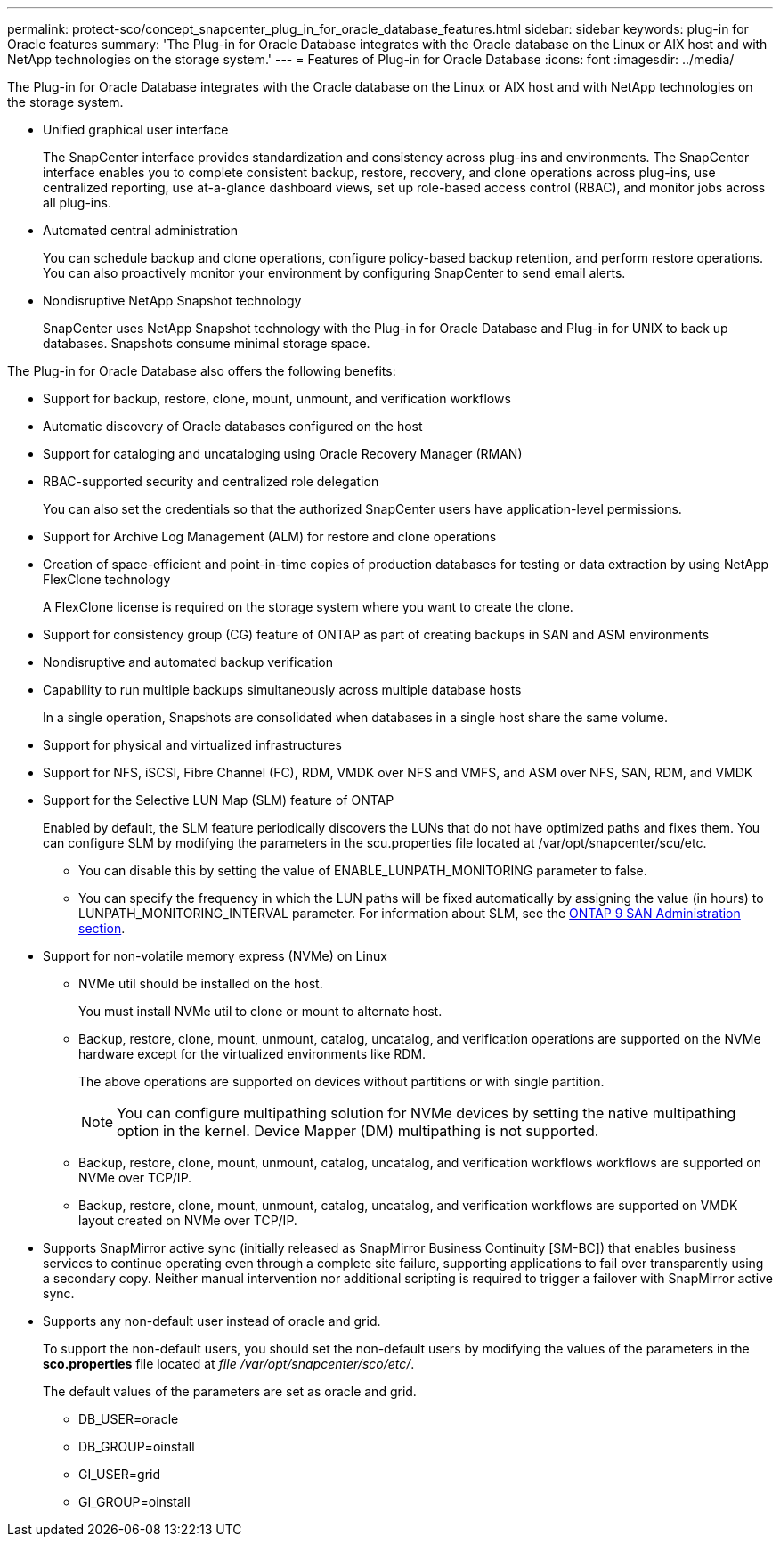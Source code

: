 ---
permalink: protect-sco/concept_snapcenter_plug_in_for_oracle_database_features.html
sidebar: sidebar
keywords: plug-in for Oracle features
summary: 'The Plug-in for Oracle Database integrates with the Oracle database on the Linux or AIX host and with NetApp technologies on the storage system.'
---
= Features of Plug-in for Oracle Database
:icons: font
:imagesdir: ../media/

[.lead]
The Plug-in for Oracle Database integrates with the Oracle database on the Linux or AIX host and with NetApp technologies on the storage system.

* Unified graphical user interface
+
The SnapCenter interface provides standardization and consistency across plug-ins and environments. The SnapCenter interface enables you to complete consistent backup, restore, recovery, and clone operations across plug-ins, use centralized reporting, use at-a-glance dashboard views, set up role-based access control (RBAC), and monitor jobs across all plug-ins.

* Automated central administration
+
You can schedule backup and clone operations, configure policy-based backup retention, and perform restore operations. You can also proactively monitor your environment by configuring SnapCenter to send email alerts.

* Nondisruptive NetApp Snapshot technology
+
SnapCenter uses NetApp Snapshot technology with the Plug-in for Oracle Database and Plug-in for UNIX to back up databases. Snapshots consume minimal storage space.

The Plug-in for Oracle Database also offers the following benefits:

* Support for backup, restore, clone, mount, unmount, and verification workflows
* Automatic discovery of  Oracle databases configured on the host
* Support for cataloging and uncataloging using Oracle Recovery Manager (RMAN)
* RBAC-supported security and centralized role delegation
+
You can also set the credentials so that the authorized SnapCenter users have application-level permissions.

* Support for Archive Log Management (ALM) for restore and clone operations
* Creation of space-efficient and point-in-time copies of production databases for testing or data extraction by using NetApp FlexClone technology
+
A FlexClone license is required on the storage system where you want to create the clone.

* Support for consistency group (CG) feature of ONTAP as part of creating backups in SAN and ASM environments
* Nondisruptive and automated backup verification
* Capability to run multiple backups simultaneously across multiple database hosts
+
In a single operation, Snapshots are consolidated when databases in a single host share the same volume.

* Support for physical and virtualized infrastructures
* Support for NFS, iSCSI, Fibre Channel (FC), RDM, VMDK over NFS and VMFS, and ASM over NFS, SAN, RDM, and VMDK
* Support for the Selective LUN Map (SLM) feature of ONTAP
+
Enabled by default, the SLM feature periodically discovers the LUNs that do not have optimized paths and fixes them. You can configure SLM by modifying the parameters in the scu.properties file located at /var/opt/snapcenter/scu/etc.

 ** You can disable this by setting the value of ENABLE_LUNPATH_MONITORING parameter to false.
 ** You can specify the frequency in which the LUN paths will be fixed automatically by assigning the value (in hours) to LUNPATH_MONITORING_INTERVAL parameter.
For information about SLM, see the https://docs.netapp.com/us-en/ontap/san-admin/index.html[ONTAP 9 SAN Administration section^].

* Support for non-volatile memory express (NVMe) on Linux
+
** NVMe util should be installed on the host.
+
You must install NVMe util to clone or mount to alternate host.

** Backup, restore, clone, mount, unmount, catalog, uncatalog, and verification operations are supported on the NVMe hardware except for the virtualized environments like RDM.
+
The above operations are supported on devices without partitions or with single partition.
+
NOTE: You can configure multipathing solution for NVMe devices by setting the native multipathing option in the kernel. Device Mapper (DM) multipathing is not supported. 

** Backup, restore, clone, mount, unmount, catalog, uncatalog, and verification workflows workflows are supported on NVMe over TCP/IP.

** Backup, restore, clone, mount, unmount, catalog, uncatalog, and verification workflows are supported on VMDK layout created on NVMe over TCP/IP.

* Supports SnapMirror active sync (initially released as SnapMirror Business Continuity [SM-BC]) that enables business services to continue operating even through a complete site failure, supporting applications to fail over transparently using a secondary copy. Neither manual intervention nor additional scripting is required to trigger a failover with SnapMirror active sync.

* Supports any non-default user instead of oracle and grid.
+
To support the non-default users, you should set the non-default users by modifying the values of the parameters in the *sco.properties* file located at _file  /var/opt/snapcenter/sco/etc/_. 
+
The default values of the parameters are set as oracle and grid.

** DB_USER=oracle
** DB_GROUP=oinstall
** GI_USER=grid
** GI_GROUP=oinstall

